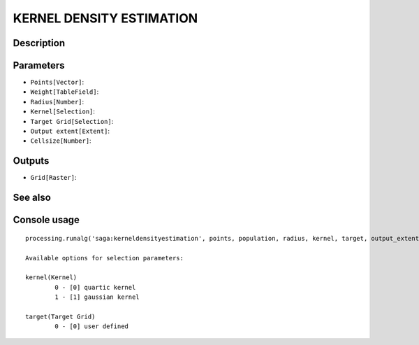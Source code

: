 KERNEL DENSITY ESTIMATION
=========================

Description
-----------

Parameters
----------

- ``Points[Vector]``:
- ``Weight[TableField]``:
- ``Radius[Number]``:
- ``Kernel[Selection]``:
- ``Target Grid[Selection]``:
- ``Output extent[Extent]``:
- ``Cellsize[Number]``:

Outputs
-------

- ``Grid[Raster]``:

See also
---------


Console usage
-------------


::

	processing.runalg('saga:kerneldensityestimation', points, population, radius, kernel, target, output_extent, user_size, user_grid)

	Available options for selection parameters:

	kernel(Kernel)
		0 - [0] quartic kernel
		1 - [1] gaussian kernel

	target(Target Grid)
		0 - [0] user defined
